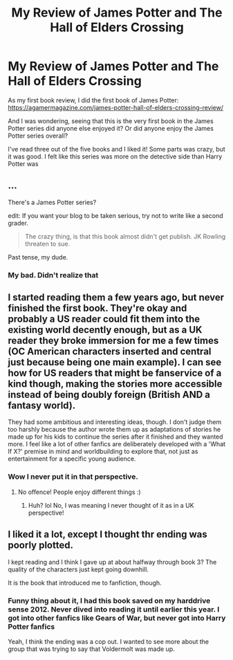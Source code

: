 #+TITLE: My Review of James Potter and The Hall of Elders Crossing

* My Review of James Potter and The Hall of Elders Crossing
:PROPERTIES:
:Author: JoeStorm
:Score: 3
:DateUnix: 1502563858.0
:DateShort: 2017-Aug-12
:END:
As my first book review, I did the first book of James Potter: [[https://agamermagazine.com/james-potter-hall-of-elders-crossing-review/]]

And I was wondering, seeing that this is the very first book in the James Potter series did anyone else enjoyed it? Or did anyone enjoy the James Potter series overall?

I've read three out of the five books and I liked it! Some parts was crazy, but it was good. I felt like this series was more on the detective side than Harry Potter was


** ...

There's a James Potter series?

edit: If you want your blog to be taken serious, try not to write like a second grader.

#+begin_quote
  The crazy thing, is that this book almost didn't get publish. JK Rowling threaten to sue.
#+end_quote

Past tense, my dude.
:PROPERTIES:
:Author: UndeadBBQ
:Score: 5
:DateUnix: 1502619604.0
:DateShort: 2017-Aug-13
:END:

*** My bad. Didn't realize that
:PROPERTIES:
:Author: JoeStorm
:Score: 1
:DateUnix: 1502640168.0
:DateShort: 2017-Aug-13
:END:


** I started reading them a few years ago, but never finished the first book. They're okay and probably a US reader could fit them into the existing world decently enough, but as a UK reader they broke immersion for me a few times (OC American characters inserted and central just because being one main example). I can see how for US readers that might be fanservice of a kind though, making the stories more accessible instead of being doubly foreign (British AND a fantasy world).

They had some ambitious and interesting ideas, though. I don't judge them too harshly because the author wrote them up as adaptations of stories he made up for his kids to continue the series after it finished and they wanted more. I feel like a lot of other fanfics are deliberately developed with a 'What If X?' premise in mind and worldbuilding to explore that, not just as entertainment for a specific young audience.
:PROPERTIES:
:Author: 360Saturn
:Score: 5
:DateUnix: 1502629238.0
:DateShort: 2017-Aug-13
:END:

*** Wow I never put it in that perspective.
:PROPERTIES:
:Author: JoeStorm
:Score: 1
:DateUnix: 1502640211.0
:DateShort: 2017-Aug-13
:END:

**** No offence! People enjoy different things :)
:PROPERTIES:
:Author: 360Saturn
:Score: 1
:DateUnix: 1502652156.0
:DateShort: 2017-Aug-13
:END:

***** Huh? lol No, I was meaning I never thought of it as in a UK perspective!
:PROPERTIES:
:Author: JoeStorm
:Score: 1
:DateUnix: 1502652330.0
:DateShort: 2017-Aug-13
:END:


** I liked it a lot, except I thought thr ending was poorly plotted.

I kept reading and I think I gave up at about halfway through book 3? The quality of the characters just kept going downhill.

It is the book that introduced me to fanfiction, though.
:PROPERTIES:
:Author: JoseElEntrenador
:Score: 3
:DateUnix: 1502643648.0
:DateShort: 2017-Aug-13
:END:

*** Funny thing about it, I had this book saved on my harddrive sense 2012. Never dived into reading it until earlier this year. I got into other fanfics like Gears of War, but never got into Harry Potter fanfics

Yeah, I think the ending was a cop out. I wanted to see more about the group that was trying to say that Voldermolt was made up.
:PROPERTIES:
:Author: JoeStorm
:Score: 2
:DateUnix: 1502648034.0
:DateShort: 2017-Aug-13
:END:
